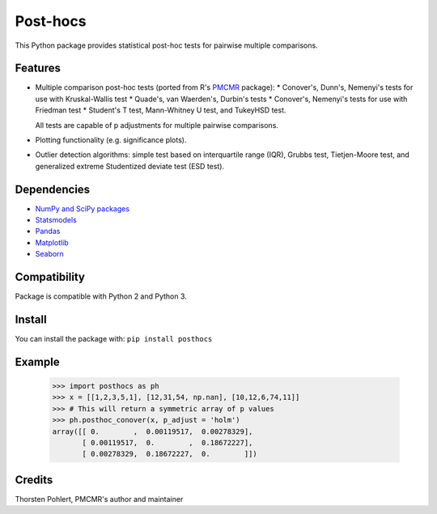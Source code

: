 =========
Post-hocs
=========

This Python package provides statistical post-hoc tests for pairwise multiple comparisons.

Features
--------

- Multiple comparison post-hoc tests (ported from R's
  `PMCMR <https://cran.r-project.org/web/packages/PMCMR/index.html>`_ package):
  * Conover's, Dunn's, Nemenyi's tests for use with Kruskal-Wallis test
  * Quade's, van Waerden's, Durbin's tests
  * Conover's, Nemenyi's tests for use with Friedman test
  * Student's T test, Mann-Whitney U test, and TukeyHSD test.

  All tests are capable of p adjustments for multiple pairwise comparisons.

- Plotting functionality (e.g. significance plots).

- Outlier detection algorithms: simple test based on interquartile range (IQR),
  Grubbs test, Tietjen-Moore test, and generalized extreme Studentized deviate test (ESD test).

Dependencies
------------

- `NumPy and SciPy packages <https://www.scipy.org/>`_
- `Statsmodels <http://statsmodels.sourceforge.net/>`_
- `Pandas <http://pandas.pydata.org/>`_
- `Matplotlib <https://matplotlib.org/>`_
- `Seaborn <https://seaborn.pydata.org/>`_

Compatibility
-------------

Package is compatible with Python 2 and Python 3.

Install
-------

You can install the package with:
``pip install posthocs``

Example
-------

  >>> import posthocs as ph
  >>> x = [[1,2,3,5,1], [12,31,54, np.nan], [10,12,6,74,11]]
  >>> # This will return a symmetric array of p values
  >>> ph.posthoc_conover(x, p_adjust = 'holm')
  array([[ 0.        ,  0.00119517,  0.00278329],
         [ 0.00119517,  0.        ,  0.18672227],
         [ 0.00278329,  0.18672227,  0.        ]])

Credits
-------

Thorsten Pohlert, PMCMR's author and maintainer
